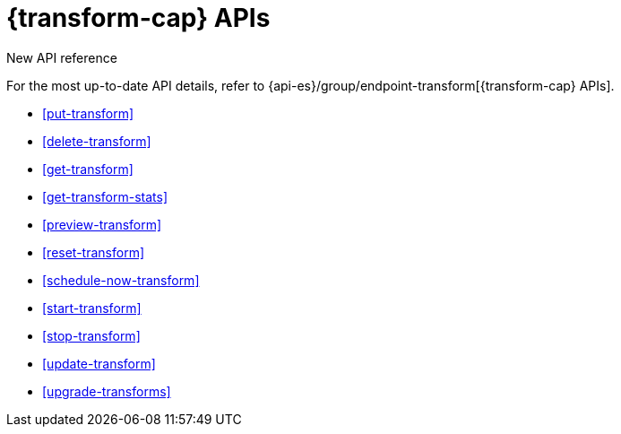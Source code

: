 [role="xpack"]
[[transform-apis]]
= {transform-cap} APIs

.New API reference
[sidebar]
--
For the most up-to-date API details, refer to {api-es}/group/endpoint-transform[{transform-cap} APIs].
--

* <<put-transform>> 
* <<delete-transform>>
* <<get-transform>>
* <<get-transform-stats>>
* <<preview-transform>>
* <<reset-transform>>
* <<schedule-now-transform>>
* <<start-transform>>
* <<stop-transform>>
* <<update-transform>>
* <<upgrade-transforms>>
